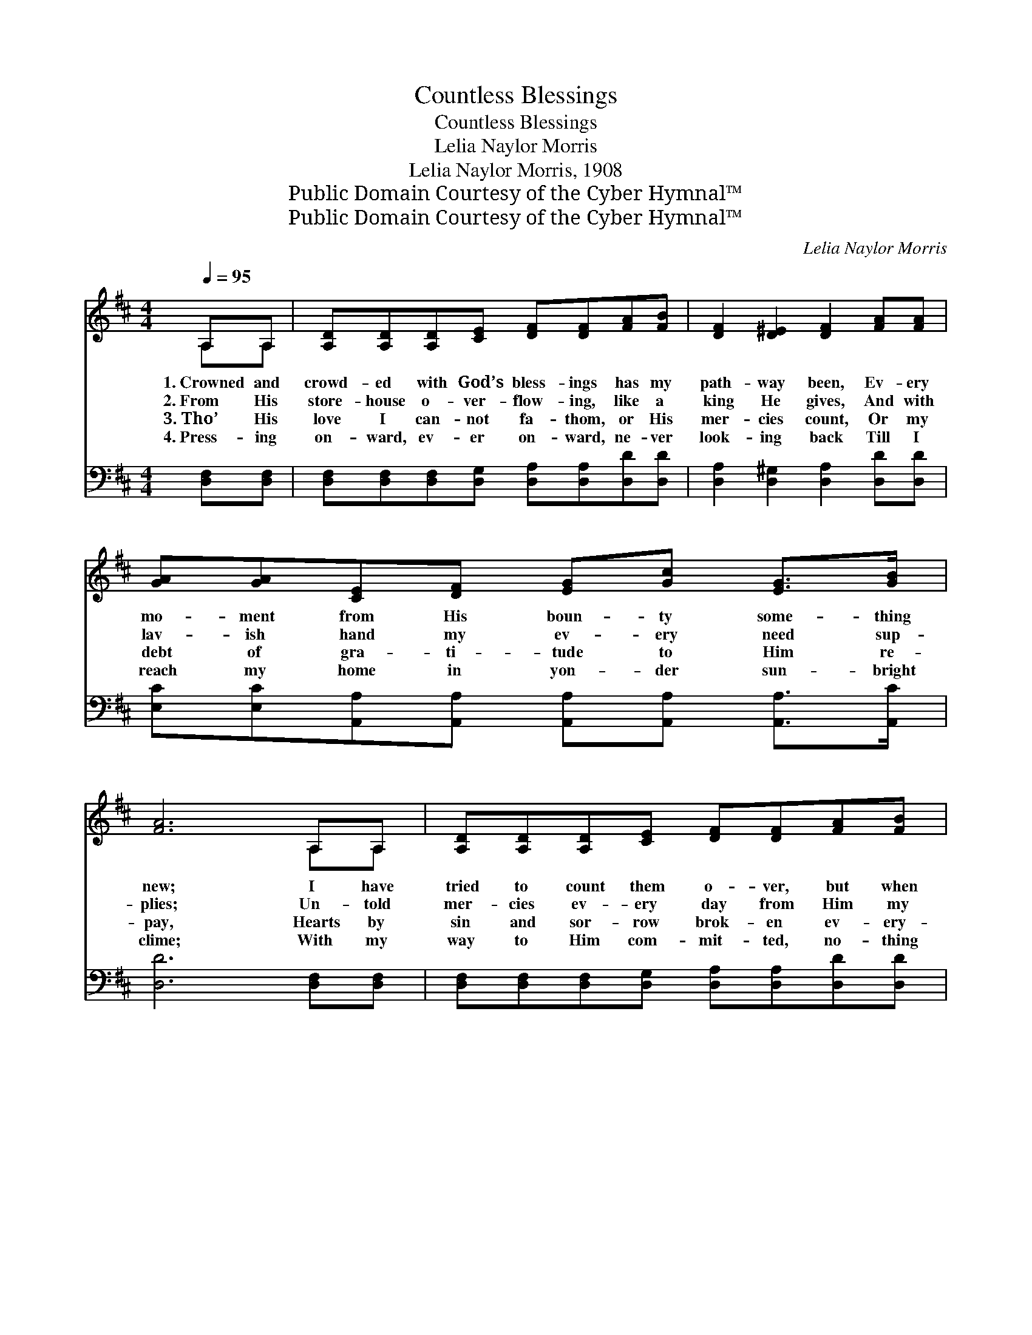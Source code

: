 X:1
T:Countless Blessings
T:Countless Blessings
T:Lelia Naylor Morris
T:Lelia Naylor Morris, 1908
T:Public Domain Courtesy of the Cyber Hymnal™
T:Public Domain Courtesy of the Cyber Hymnal™
C:Lelia Naylor Morris
Z:Public Domain
Z:Courtesy of the Cyber Hymnal™
%%score ( 1 2 ) ( 3 4 )
L:1/8
Q:1/4=95
M:4/4
K:D
V:1 treble 
V:2 treble 
V:3 bass 
V:4 bass 
V:1
 A,A, | [A,D][A,D][A,D][CE] [DF][DF][FA][FB] | [DF]2 [D^E]2 [DF]2 [FA][FA] | %3
w: 1.~Crowned and|crowd- ed with God’s bless- ings has my|path- way been, Ev- ery|
w: 2.~From His|store- house o- ver- flow- ing, like a|king He gives, And with|
w: 3.~Tho’ His|love I can- not fa- thom, or His|mer- cies count, Or my|
w: 4.~Press- ing|on- ward, ev- er on- ward, ne- ver|look- ing back Till I|
 [GA][GA][CE][DF] [EG][Gc] [EG]>[GB] | [FA]6 A,A, | [A,D][A,D][A,D][CE] [DF][DF][FA][FB] | %6
w: mo- ment from His boun- ty some- thing|new; I have|tried to count them o- ver, but when|
w: lav- ish hand my ev- ery need sup-|plies; Un- told|mer- cies ev- ery day from Him my|
w: debt of gra- ti- tude to Him re-|pay, Hearts by|sin and sor- row brok- en ev- ery-|
w: reach my home in yon- der sun- bright|clime; With my|way to Him com- mit- ted, no- thing|
 [DF]2 [D^E]2 [DF]2 [DA][DA] | [CA][CA][Ec][Ed] [Ec][EA] [E^G]>[EG] | [EA]6 ||"^Refrain" [GA][GA] | %10
w: I be- gin, I can|on- ly stop and mar- vel at the|view.||
w: heart re- ceives, And to|com- pre- hend His good- ness vain- ly|tries.|Count- less|
w: where are found, I can|pass my bless- ings on to cheer their|way.||
w: shall I lack For I|have the Bless- er with me all the|time.||
 [EG][Gc]- [Gc]4 [GB][Gc] | [GB][FA]- [FA]4 (Ad) | [ce][Bd][Ac][GB] [FA][EG] [DF]>[DA] | %13
w: |||
w: bless- ings, * count- less|bless- ings, * And *|bless- ings more to fol- low, praise His|
w: |||
w: |||
 E6 [GA][GA] | [Fd]>[Fd] [^Ed][Ed] [Fd][FA][DF][DF] | %15
w: ||
w: name! I am|lost and love and won- der, for they|
w: ||
w: ||
 [DG]>[DG] [DG][GA] [GB]!fermata![Gd] ([Ac][GB]) | [FA][FA][^Ed][Ed] [Fd][FA] [Gc]>[G=e] | d6 |] %18
w: |||
w: far the stars out- num- ber, And *|bless- ings more to fol- low, praise His|name.|
w: |||
w: |||
V:2
 A,A, | x8 | x8 | x8 | x6 A,A, | x8 | x8 | x8 | x6 || x2 | x8 | x6 F2 | x8 | (C2 B,>D C2) x2 | x8 | %15
 x8 | x8 | (F2 G2 F2) |] %18
V:3
 [D,F,][D,F,] | [D,F,][D,F,][D,F,][D,G,] [D,A,][D,A,][D,D][D,D] | %2
w: ~ ~|~ ~ ~ ~ ~ ~ ~ ~|
 [D,A,]2 [D,^G,]2 [D,A,]2 [D,D][D,D] | [E,C][E,C][A,,A,][A,,A,] [A,,A,][A,,A,] [A,,A,]>[A,,C] | %4
w: ~ ~ ~ ~ ~|~ ~ ~ ~ ~ ~ ~ ~|
 [D,D]6 [D,F,][D,F,] | [D,F,][D,F,][D,F,][D,G,] [D,A,][D,A,][D,D][D,D] | %6
w: ~ ~ ~|~ ~ ~ ~ ~ ~ ~ ~|
 [D,A,]2 [D,^G,]2 [D,A,]2 [F,A,][F,A,] | [E,A,][E,A,][E,A,][E,^G,] [E,A,][E,C] [E,D]>[E,D] | %8
w: ~ ~ ~ ~ ~|~ ~ ~ ~ ~ ~ ~ ~|
 [A,,C]6 || [A,C]A, | A,A, [A,E]>[A,E] [A,E]2 [A,C]A, | [D,A,][D,A,] [D,D]>[D,D] [D,D]2 [D,A,]2 | %12
w: ~|~ ~|~ ~ come to Me, ~ ~|~ ~ rich and free, ~|
 [A,,A,][A,,A,][A,,A,][A,,A,] [A,,A,][A,,A,] [D,A,]>[F,A,] | %13
w: ~ ~ ~ ~ ~ ~ ~ ~|
 A,2 [E,^G,]>[E,B,] [A,,A,]2 [A,,A,][A,,A,] | [D,A,]>[D,A,] [D,^G,][D,G,] [D,A,][D,D][D,A,][D,C] | %15
w: ~ praise His name! ~ ~|~ ~ ~ ~ ~ ~ ~ ~|
 [G,B,]>[G,B,] [G,B,][G,C] [G,D]!fermata![G,B,] [G,D]2 | %16
w: ~ ~ ~ ~ ~ ~ ~|
 [A,D][A,D][B,D][B,D] [A,D]A, [A,,A,]>[A,,A,] | A,2 B,2 A,2 |] %18
w: ~ ~ ~ ~ ~ ~ ~ ~|~ His name.|
V:4
 x2 | x8 | x8 | x8 | x8 | x8 | x8 | x8 | x6 || x A, | A,A, x4 A, x | x8 | x8 | A,2 x6 | x8 | x8 | %16
 x5 A, x2 | D,6 |] %18

